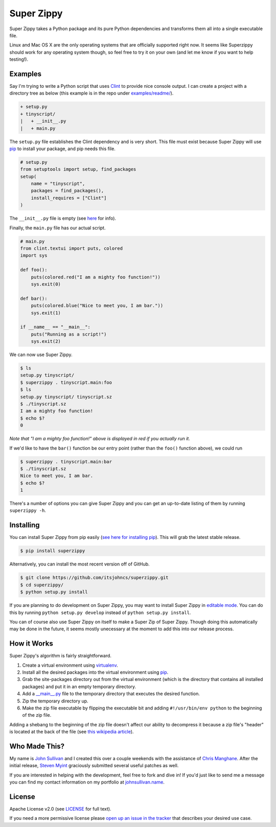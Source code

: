 Super Zippy
===========

Super Zippy takes a Python package and its pure Python dependencies and transforms them all into a single executable file.

Linux and Mac OS X are the only operating systems that are officially supported right now. It seems like Superzippy should work for any operating system though, so feel free to try it on your own (and let me know if you want to help testing!).

Examples
--------

Say I'm trying to write a Python script that uses `Clint <https://github.com/kennethreitz/clint>`_ to provide nice console output. I can create a project with a directory tree as below (this example is in the repo under `examples/readme/ <https://github.com/itsjohncs/superzippy/tree/master/examples/readme/>`_).

.. code-block::

    + setup.py
    + tinyscript/
    |   + __init__.py
    |   + main.py

The ``setup.py`` file establishes the Clint dependency and is very short. This file must exist because Super Zippy will use `pip <http://www.pip-installer.org/>`_ to install your package, and pip needs this file.

.. code-block:: python

    # setup.py
    from setuptools import setup, find_packages
    setup(
        name = "tinyscript",
        packages = find_packages(),
        install_requires = ["Clint"]
    )

The ``__init__.py`` file is empty (see `here <http://stackoverflow.com/questions/448271/what-is-init-py-for>`_ for info).

Finally, the ``main.py`` file has our actual script.

.. code-block:: python

    # main.py
    from clint.textui import puts, colored
    import sys

    def foo():
        puts(colored.red("I am a mighty foo function!"))
        sys.exit(0)

    def bar():
        puts(colored.blue("Nice to meet you, I am bar."))
        sys.exit(1)

    if __name__ == "__main__":
        puts("Running as a script!")
        sys.exit(2)

We can now use Super Zippy.

.. code-block:: bash

    $ ls
    setup.py tinyscript/
    $ superzippy . tinyscript.main:foo
    $ ls
    setup.py tinyscript/ tinyscript.sz
    $ ./tinyscript.sz
    I am a mighty foo function!
    $ echo $?
    0

*Note that "I am a mighty foo function!" above is displayed in red if you actually run it.*

If we'd like to have the ``bar()`` function be our entry point (rather than the ``foo()`` function above), we could run

.. code-block:: bash

    $ superzippy . tinyscript.main:bar
    $ ./tinyscript.sz
    Nice to meet you, I am bar.
    $ echo $?
    1

There's a number of options you can give Super Zippy and you can get an up-to-date listing of them by running ``superzippy -h``.

Installing
----------

You can install Super Zippy from pip easily (`see here for installing pip <http://www.pip-installer.org/en/latest/installing.html>`_). This will grab the latest stable release.

.. code-block:: bash

    $ pip install superzippy

Alternatively, you can install the most recent version off of GitHub.

.. code-block:: bash

    $ git clone https://github.com/itsjohncs/superzippy.git
    $ cd superzippy/
    $ python setup.py install

If you are planning to do development on Super Zippy, you may want to install Super Zippy in `editable mode <http://pythonhosted.org/distribute/setuptools.html#development-mode>`_. You can do this by running ``python setup.py develop`` instead of ``python setup.py install``.

You can of course also use Super Zippy on itself to make a Super Zip of Super Zippy. Though doing this automatically may be done in the future, it seems mostly unecessary at the moment to add this into our release process.

How it Works
------------

Super Zippy's algorithm is fairly straightforward.

1. Create a virtual environment using `virtualenv <http://www.virtualenv.org/>`_.
#. Install all the desired packages into the virtual environment using `pip <http://www.pip-installer.org/>`_.
#. Grab the site-packages directory out from the virtual environment (which is the directory that contains all installed packages) and put it in an empty temporary directory.
#. Add a `__main__.py <http://stackoverflow.com/questions/4042905/what-is-main-py>`_ file to the temporary directory that executes the desired function.
#. Zip the temporary directory up.
#. Make the zip file executable by flipping the executable bit and adding ``#!/usr/bin/env python`` to the beginning of the zip file.

Adding a shebang to the beginning of the zip file doesn't affect our ability to decompress it because a zip file's "header" is located at the back of the file (see `this wikipedia article <http://en.wikipedia.org/wiki/Zip_(file_format)#Structure>`_).

Who Made This?
--------------

My name is `John Sullivan <http://johnsullivan.name>`_ and I created this over a couple weekends with the assistance of `Chris Manghane <https://github.com/paranoiacblack>`_. After the initial release, `Steven Myint <https://github.com/myint>`_ graciously submitted several useful patches as well.

If you are interested in helping with the development, feel free to fork and dive in! If you'd just like to send me a message you can find my contact information on my portfolio at `johnsullivan.name <http://johnsullivan.name>`_.

License
-------

Apache License v2.0 (see `LICENSE <https://github.com/itsjohncs/superzippy/blob/master/LICENSE>`_ for full text).

If you need a more permissive license please `open up an issue in the tracker <https://github.com/itsjohncs/superzippy/issues>`_ that describes your desired use case.
